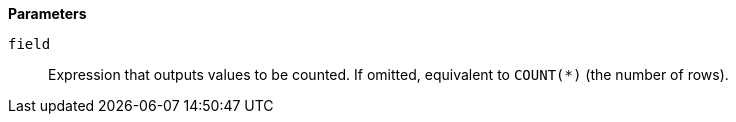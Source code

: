 // This is generated by ESQL's AbstractFunctionTestCase. Do no edit it. See ../README.md for how to regenerate it.

*Parameters*

`field`::
Expression that outputs values to be counted. If omitted, equivalent to `COUNT(*)` (the number of rows).
